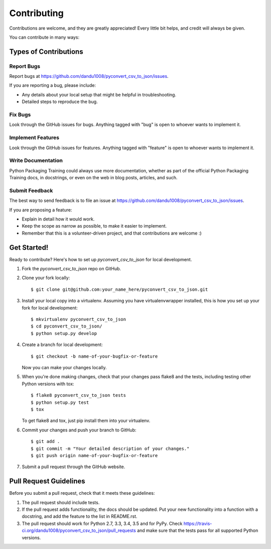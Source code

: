 ============
Contributing
============

Contributions are welcome, and they are greatly appreciated! Every
little bit helps, and credit will always be given.

You can contribute in many ways:

Types of Contributions
----------------------

Report Bugs
~~~~~~~~~~~

Report bugs at https://github.com/dandu1008/pyconvert_csv_to_json/issues.

If you are reporting a bug, please include:

* Any details about your local setup that might be helpful in troubleshooting.
* Detailed steps to reproduce the bug.

Fix Bugs
~~~~~~~~

Look through the GitHub issues for bugs. Anything tagged with "bug"
is open to whoever wants to implement it.

Implement Features
~~~~~~~~~~~~~~~~~~

Look through the GitHub issues for features. Anything tagged with "feature"
is open to whoever wants to implement it.

Write Documentation
~~~~~~~~~~~~~~~~~~~

Python Packaging Training could always use more documentation, whether
as part of the official Python Packaging Training docs, in docstrings,
or even on the web in blog posts, articles, and such.

Submit Feedback
~~~~~~~~~~~~~~~

The best way to send feedback is to file an issue at https://github.com/dandu1008/pyconvert_csv_to_json/issues.

If you are proposing a feature:

* Explain in detail how it would work.
* Keep the scope as narrow as possible, to make it easier to implement.
* Remember that this is a volunteer-driven project, and that contributions
  are welcome :)

Get Started!
------------

Ready to contribute? Here's how to set up `pyconvert_csv_to_json` for local development.

1. Fork the `pyconvert_csv_to_json` repo on GitHub.
2. Clone your fork locally::

    $ git clone git@github.com:your_name_here/pyconvert_csv_to_json.git

3. Install your local copy into a virtualenv. Assuming you have virtualenvwrapper installed, this is how you set up your fork for local development::

    $ mkvirtualenv pyconvert_csv_to_json
    $ cd pyconvert_csv_to_json/
    $ python setup.py develop

4. Create a branch for local development::

    $ git checkout -b name-of-your-bugfix-or-feature

   Now you can make your changes locally.

5. When you're done making changes, check that your changes pass flake8 and the tests, including testing other Python versions with tox::

    $ flake8 pyconvert_csv_to_json tests
    $ python setup.py test
    $ tox

   To get flake8 and tox, just pip install them into your virtualenv.

6. Commit your changes and push your branch to GitHub::

    $ git add .
    $ git commit -m "Your detailed description of your changes."
    $ git push origin name-of-your-bugfix-or-feature

7. Submit a pull request through the GitHub website.

Pull Request Guidelines
-----------------------

Before you submit a pull request, check that it meets these guidelines:

1. The pull request should include tests.
2. If the pull request adds functionality, the docs should be updated. Put
   your new functionality into a function with a docstring, and add the
   feature to the list in README.rst.
3. The pull request should work for Python 2.7, 3.3, 3.4, 3.5 and for PyPy. Check
   https://travis-ci.org/dandu1008/pyconvert_csv_to_json/pull_requests
   and make sure that the tests pass for all supported Python versions.

